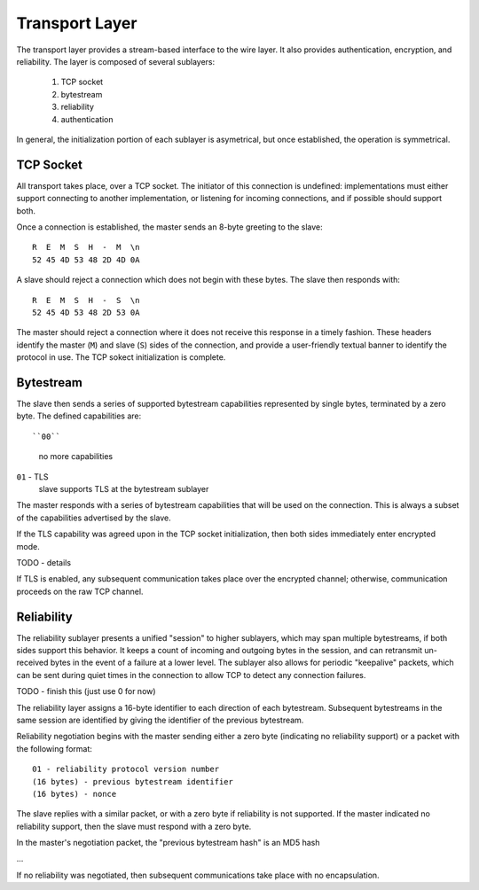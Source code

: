 Transport Layer
===============

The transport layer provides a stream-based interface to the wire layer.  It
also provides authentication, encryption, and reliability.  The layer is
composed of several sublayers:

  1. TCP socket
  2. bytestream
  3. reliability
  4. authentication

In general, the initialization portion of each sublayer is asymetrical, but
once established, the operation is symmetrical.

TCP Socket
----------

All transport takes place, over a TCP socket.  The initiator of this connection
is undefined: implementations must either support connecting to another
implementation, or listening for incoming connections, and if possible should
support both.

Once a connection is established, the master sends an 8-byte greeting to the
slave::

  R  E  M  S  H  -  M  \n
  52 45 4D 53 48 2D 4D 0A

A slave should reject a connection which does not begin with these bytes.  The
slave then responds with::

  R  E  M  S  H  -  S  \n
  52 45 4D 53 48 2D 53 0A

The master should reject a connection where it does not receive this response
in a timely fashion.  These headers identify the master (``M``) and slave
(``S``) sides of the connection, and provide a user-friendly textual banner
to identify the protocol in use.  The TCP sokect initialization is complete.

Bytestream
----------

The slave then sends a series of supported bytestream capabilities represented
by single bytes, terminated by a zero byte.  The defined capabilities are::

``00``
    no more capabilities

``01`` - TLS
    slave supports TLS at the bytestream sublayer

The master responds with a series of bytestream capabilities that will be used
on the connection.  This is always a subset of the capabilities advertised by
the slave.

If the TLS capability was agreed upon in the TCP socket initialization, then
both sides immediately enter encrypted mode.

TODO - details

If TLS is enabled, any subsequent communication takes place over the encrypted
channel; otherwise, communication proceeds on the raw TCP channel.

Reliability
-----------

The reliability sublayer presents a unified "session" to higher sublayers,
which may span multiple bytestreams, if both sides support this behavior.  It
keeps a count of incoming and outgoing bytes in the session, and can retransmit
un-received bytes in the event of a failure at a lower level.  The sublayer
also allows for periodic "keepalive" packets, which can be sent during quiet
times in the connection to allow TCP to detect any connection failures.

TODO - finish this (just use 0 for now)

The reliability layer assigns a 16-byte identifier to each direction of each
bytestream.  Subsequent bytestreams in the same session are identified by
giving the identifier of the previous bytestream.

Reliability negotiation begins with the master sending either a zero byte
(indicating no reliability support) or a packet with the following format::

    01 - reliability protocol version number
    (16 bytes) - previous bytestream identifier
    (16 bytes) - nonce

The slave replies with a similar packet, or with a zero byte if reliability is
not supported.  If the master indicated no reliability support, then the slave
must respond with a zero byte.

In the master's negotiation packet, the "previous bytestream hash" is an MD5 hash 

...

If no reliability was negotiated, then subsequent communications take place
with no encapsulation.

